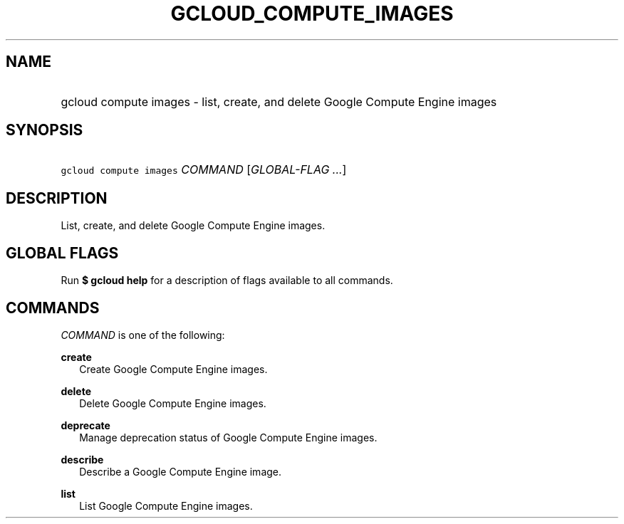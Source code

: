 
.TH "GCLOUD_COMPUTE_IMAGES" 1



.SH "NAME"
.HP
gcloud compute images \- list, create, and delete Google Compute Engine images



.SH "SYNOPSIS"
.HP
\f5gcloud compute images\fR \fICOMMAND\fR [\fIGLOBAL\-FLAG\ ...\fR]


.SH "DESCRIPTION"

List, create, and delete Google Compute Engine images.



.SH "GLOBAL FLAGS"

Run \fB$ gcloud help\fR for a description of flags available to all commands.



.SH "COMMANDS"

\f5\fICOMMAND\fR\fR is one of the following:

\fBcreate\fR
.RS 2m
Create Google Compute Engine images.

.RE
\fBdelete\fR
.RS 2m
Delete Google Compute Engine images.

.RE
\fBdeprecate\fR
.RS 2m
Manage deprecation status of Google Compute Engine images.

.RE
\fBdescribe\fR
.RS 2m
Describe a Google Compute Engine image.

.RE
\fBlist\fR
.RS 2m
List Google Compute Engine images.
.RE
